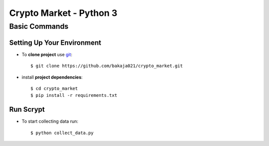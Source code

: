 Crypto Market - Python 3
========================


Basic Commands
--------------

Setting Up Your Environment
^^^^^^^^^^^^^^^^^^^^^^^^^^^

* To **clone project** use `git <https://git-scm.com/>`_::

    $ git clone https://github.com/bakaja021/crypto_market.git

* install **project dependencies**::

    $ cd crypto_market
    $ pip install -r requirements.txt

Run Scrypt
^^^^^^^^^^

* To start collecting data run::

    $ python collect_data.py

